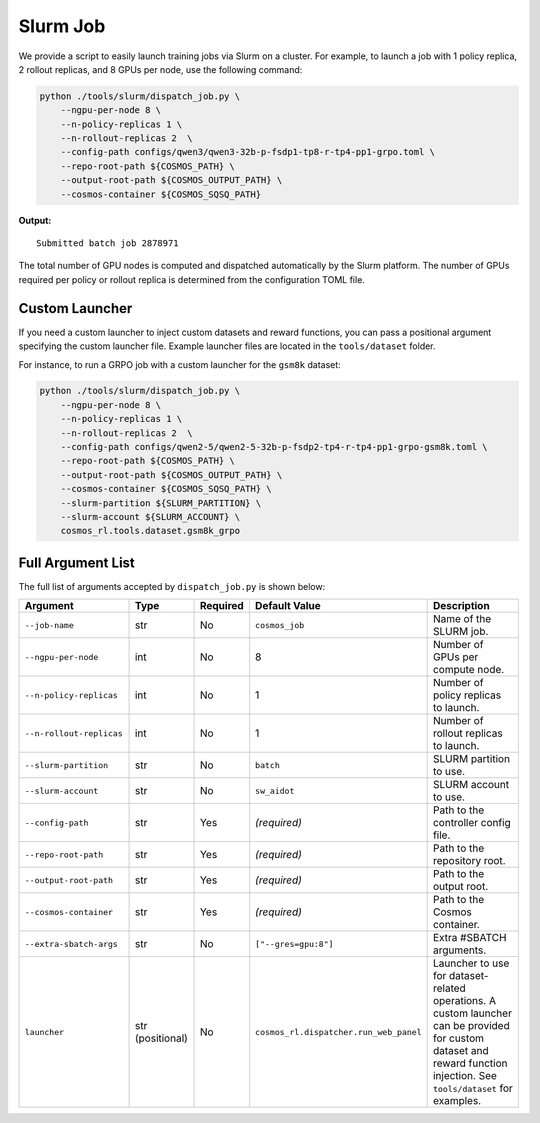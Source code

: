 .. _slurm-launch-job:

Slurm Job
====================

We provide a script to easily launch training jobs via Slurm on a cluster. For example, to launch a job with 1 policy replica, 2 rollout replicas, and 8 GPUs per node, use the following command:

.. code-block:: bash

    python ./tools/slurm/dispatch_job.py \
        --ngpu-per-node 8 \
        --n-policy-replicas 1 \
        --n-rollout-replicas 2  \
        --config-path configs/qwen3/qwen3-32b-p-fsdp1-tp8-r-tp4-pp1-grpo.toml \
        --repo-root-path ${COSMOS_PATH} \
        --output-root-path ${COSMOS_OUTPUT_PATH} \
        --cosmos-container ${COSMOS_SQSQ_PATH}

**Output:**

::

    Submitted batch job 2878971

The total number of GPU nodes is computed and dispatched automatically by the Slurm platform. The number of GPUs required per policy or rollout replica is determined from the configuration TOML file.

Custom Launcher
---------------

If you need a custom launcher to inject custom datasets and reward functions, you can pass a positional argument specifying the custom launcher file. Example launcher files are located in the ``tools/dataset`` folder.

For instance, to run a GRPO job with a custom launcher for the ``gsm8k`` dataset:

.. code-block:: bash

    python ./tools/slurm/dispatch_job.py \
        --ngpu-per-node 8 \
        --n-policy-replicas 1 \
        --n-rollout-replicas 2  \
        --config-path configs/qwen2-5/qwen2-5-32b-p-fsdp2-tp4-r-tp4-pp1-grpo-gsm8k.toml \
        --repo-root-path ${COSMOS_PATH} \
        --output-root-path ${COSMOS_OUTPUT_PATH} \
        --cosmos-container ${COSMOS_SQSQ_PATH} \
        --slurm-partition ${SLURM_PARTITION} \
        --slurm-account ${SLURM_ACCOUNT} \
        cosmos_rl.tools.dataset.gsm8k_grpo

Full Argument List
------------------

The full list of arguments accepted by ``dispatch_job.py`` is shown below:

.. list-table::
   :widths: 25 15 10 25 35
   :header-rows: 1

   * - Argument
     - Type
     - Required
     - Default Value
     - Description
   * - ``--job-name``
     - str
     - No
     - ``cosmos_job``
     - Name of the SLURM job.
   * - ``--ngpu-per-node``
     - int
     - No
     - 8
     - Number of GPUs per compute node.
   * - ``--n-policy-replicas``
     - int
     - No
     - 1
     - Number of policy replicas to launch.
   * - ``--n-rollout-replicas``
     - int
     - No
     - 1
     - Number of rollout replicas to launch.
   * - ``--slurm-partition``
     - str
     - No
     - ``batch``
     - SLURM partition to use.
   * - ``--slurm-account``
     - str
     - No
     - ``sw_aidot``
     - SLURM account to use.
   * - ``--config-path``
     - str
     - Yes
     - *(required)*
     - Path to the controller config file.
   * - ``--repo-root-path``
     - str
     - Yes
     - *(required)*
     - Path to the repository root.
   * - ``--output-root-path``
     - str
     - Yes
     - *(required)*
     - Path to the output root.
   * - ``--cosmos-container``
     - str
     - Yes
     - *(required)*
     - Path to the Cosmos container.
   * - ``--extra-sbatch-args``
     - str
     - No
     - ``["--gres=gpu:8"]``
     - Extra #SBATCH arguments.
   * - ``launcher``
     - str (positional)
     - No
     - ``cosmos_rl.dispatcher.run_web_panel``
     - Launcher to use for dataset-related operations. A custom launcher can be provided for custom dataset and reward function injection. See ``tools/dataset`` for examples.
